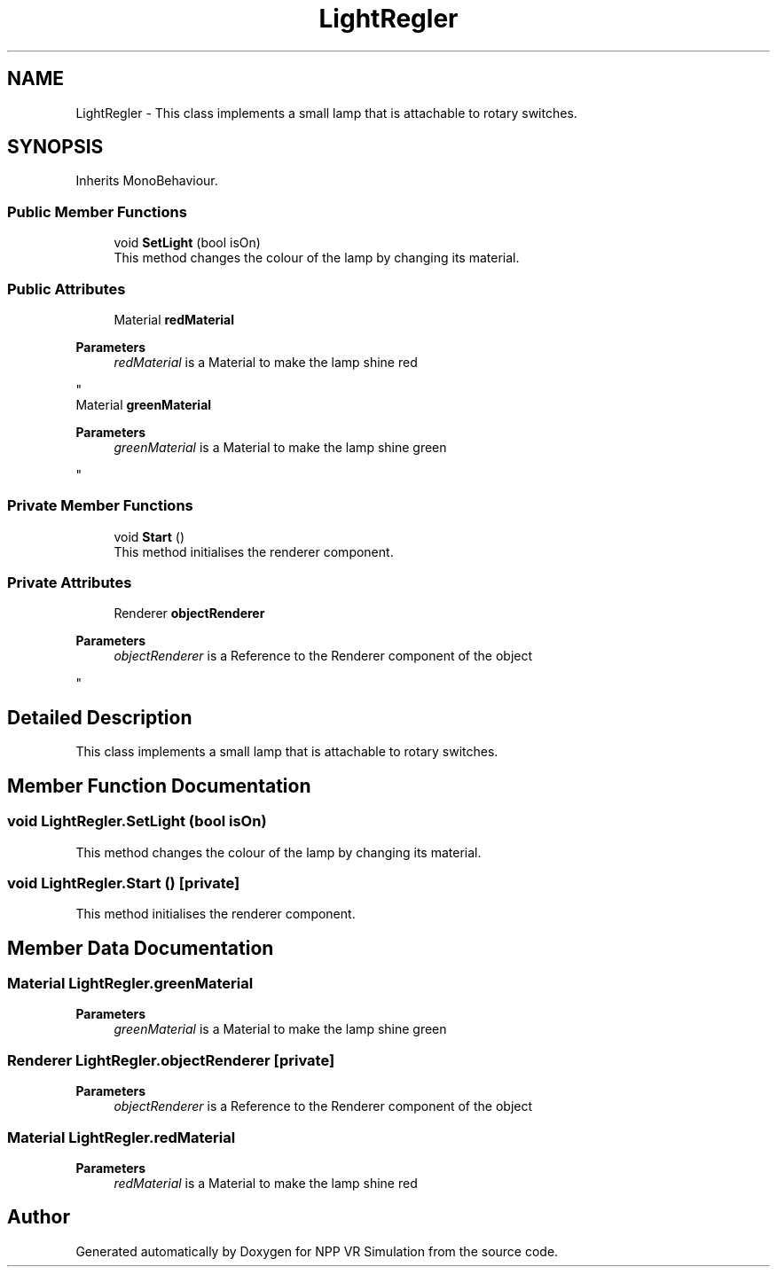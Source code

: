 .TH "LightRegler" 3 "Version 0.1" "NPP VR Simulation" \" -*- nroff -*-
.ad l
.nh
.SH NAME
LightRegler \- This class implements a small lamp that is attachable to rotary switches\&.  

.SH SYNOPSIS
.br
.PP
.PP
Inherits MonoBehaviour\&.
.SS "Public Member Functions"

.in +1c
.ti -1c
.RI "void \fBSetLight\fP (bool isOn)"
.br
.RI "This method changes the colour of the lamp by changing its material\&. "
.in -1c
.SS "Public Attributes"

.in +1c
.ti -1c
.RI "Material \fBredMaterial\fP"
.br
.RI "
.PP
\fBParameters\fP
.RS 4
\fIredMaterial\fP is a Material to make the lamp shine red 
.RE
.PP
"
.ti -1c
.RI "Material \fBgreenMaterial\fP"
.br
.RI "
.PP
\fBParameters\fP
.RS 4
\fIgreenMaterial\fP is a Material to make the lamp shine green 
.RE
.PP
"
.in -1c
.SS "Private Member Functions"

.in +1c
.ti -1c
.RI "void \fBStart\fP ()"
.br
.RI "This method initialises the renderer component\&. "
.in -1c
.SS "Private Attributes"

.in +1c
.ti -1c
.RI "Renderer \fBobjectRenderer\fP"
.br
.RI "
.PP
\fBParameters\fP
.RS 4
\fIobjectRenderer\fP is a Reference to the Renderer component of the object 
.RE
.PP
"
.in -1c
.SH "Detailed Description"
.PP 
This class implements a small lamp that is attachable to rotary switches\&. 
.SH "Member Function Documentation"
.PP 
.SS "void LightRegler\&.SetLight (bool isOn)"

.PP
This method changes the colour of the lamp by changing its material\&. 
.SS "void LightRegler\&.Start ()\fR [private]\fP"

.PP
This method initialises the renderer component\&. 
.SH "Member Data Documentation"
.PP 
.SS "Material LightRegler\&.greenMaterial"

.PP

.PP
\fBParameters\fP
.RS 4
\fIgreenMaterial\fP is a Material to make the lamp shine green 
.RE
.PP

.SS "Renderer LightRegler\&.objectRenderer\fR [private]\fP"

.PP

.PP
\fBParameters\fP
.RS 4
\fIobjectRenderer\fP is a Reference to the Renderer component of the object 
.RE
.PP

.SS "Material LightRegler\&.redMaterial"

.PP

.PP
\fBParameters\fP
.RS 4
\fIredMaterial\fP is a Material to make the lamp shine red 
.RE
.PP


.SH "Author"
.PP 
Generated automatically by Doxygen for NPP VR Simulation from the source code\&.
